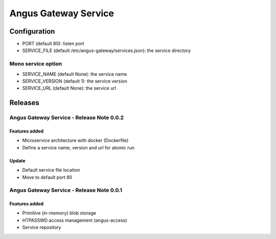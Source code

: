 =====================
Angus Gateway Service
=====================

Configuration
=============

* PORT (default 80): listen port
* SERVICE_FILE (default /etc/angus-gateway/services.json): the service
  directory

Mono service option
+++++++++++++++++++

* SERVICE_NAME (default None): the service name
* SERVICE_VERSION (default 1): the service version
* SERVICE_URL (default None): the service url

Releases
========

Angus Gateway Service - Release Note 0.0.2
++++++++++++++++++++++++++++++++++++++++++

Features added
--------------
* Microservice architecture with docker (Dockerfile)
* Define a service name, version and url for atomic run

Update
------
* Default service file location
* Move to default port 80



Angus Gateway Service - Release Note 0.0.1
++++++++++++++++++++++++++++++++++++++++++

Features added
--------------

* Primitive (in-memory) blob storage
* HTPASSWD access management (angus-access)
* Service repository
